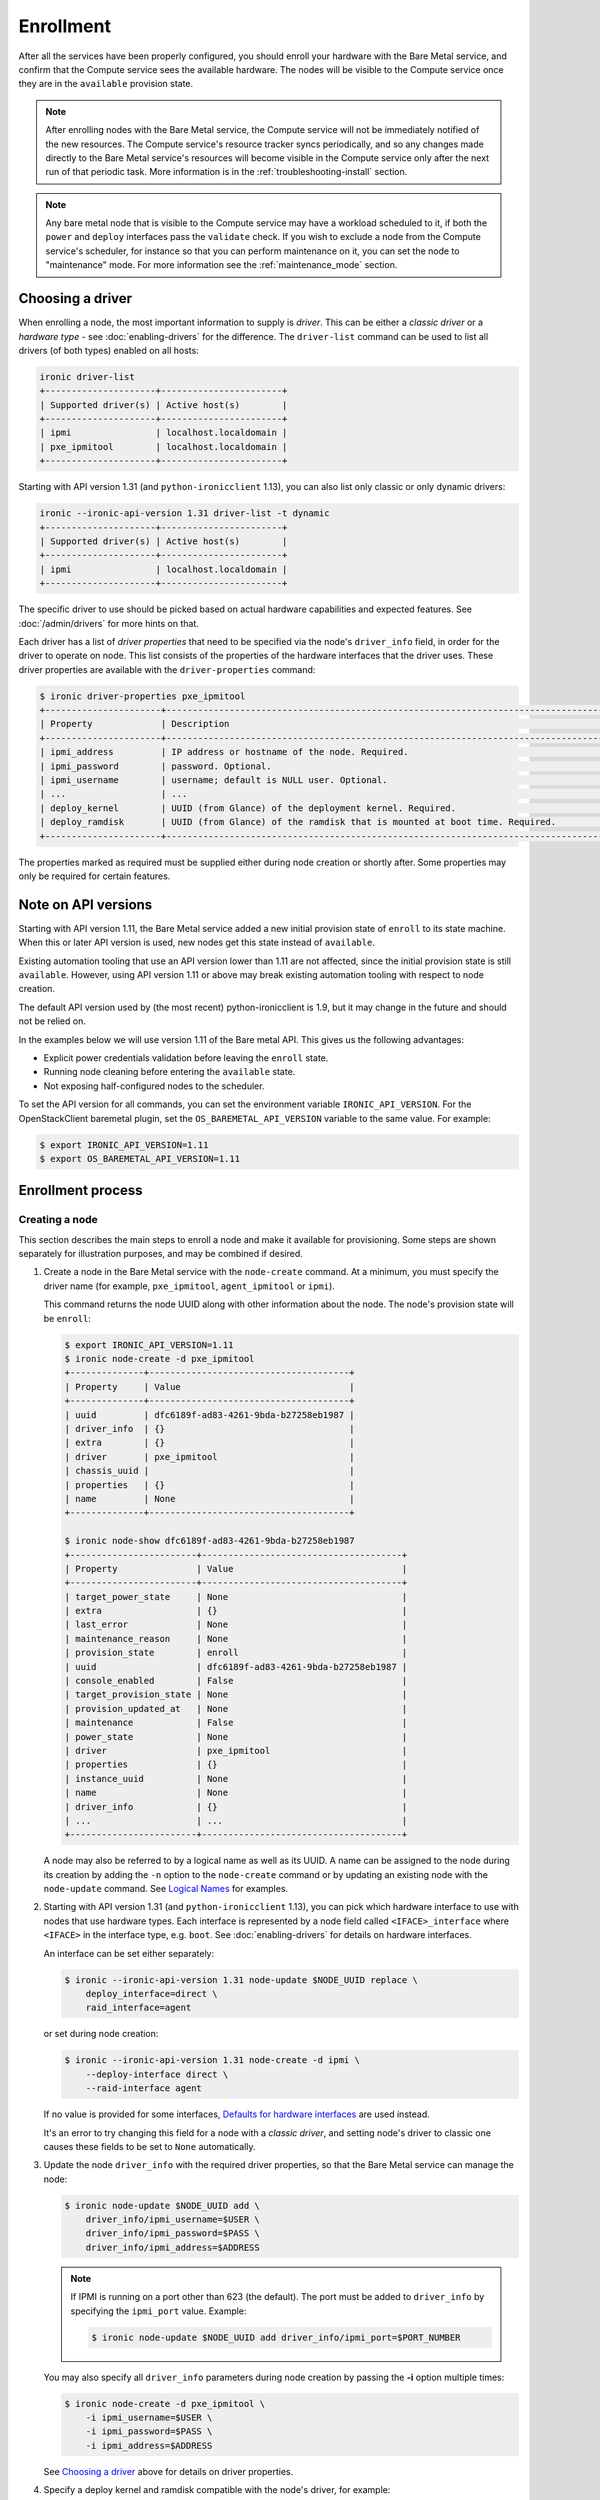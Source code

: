 .. _enrollment:

Enrollment
==========

After all the services have been properly configured, you should enroll your
hardware with the Bare Metal service, and confirm that the Compute service sees
the available hardware. The nodes will be visible to the Compute service once
they are in the ``available`` provision state.

.. note::
   After enrolling nodes with the Bare Metal service, the Compute service
   will not be immediately notified of the new resources. The Compute service's
   resource tracker syncs periodically, and so any changes made directly to the
   Bare Metal service's resources will become visible in the Compute service
   only after the next run of that periodic task.
   More information is in the :ref:`troubleshooting-install` section.

.. note::
   Any bare metal node that is visible to the Compute service may have a
   workload scheduled to it, if both the ``power`` and ``deploy`` interfaces
   pass the ``validate`` check.
   If you wish to exclude a node from the Compute service's scheduler, for
   instance so that you can perform maintenance on it, you can set the node to
   "maintenance" mode.
   For more information see the :ref:`maintenance_mode` section.

Choosing a driver
-----------------

When enrolling a node, the most important information to supply is *driver*.
This can be either a *classic driver* or a *hardware type* - see
:doc:`enabling-drivers` for the difference. The ``driver-list`` command can
be used to list all drivers (of both types) enabled on all hosts:

.. code-block:: console

    ironic driver-list
    +---------------------+-----------------------+
    | Supported driver(s) | Active host(s)        |
    +---------------------+-----------------------+
    | ipmi                | localhost.localdomain |
    | pxe_ipmitool        | localhost.localdomain |
    +---------------------+-----------------------+

Starting with API version 1.31 (and ``python-ironicclient`` 1.13), you can
also list only classic or only dynamic drivers:

.. code-block:: console

    ironic --ironic-api-version 1.31 driver-list -t dynamic
    +---------------------+-----------------------+
    | Supported driver(s) | Active host(s)        |
    +---------------------+-----------------------+
    | ipmi                | localhost.localdomain |
    +---------------------+-----------------------+

The specific driver to use should be picked based on actual hardware
capabilities and expected features. See :doc:`/admin/drivers` for more hints
on that.

Each driver has a list of *driver properties* that need to be specified via
the node's ``driver_info`` field, in order for the driver to operate on node.
This list consists of the properties of the hardware interfaces that the driver
uses. These driver properties are available with the ``driver-properties``
command:

.. code-block:: console

    $ ironic driver-properties pxe_ipmitool
    +----------------------+-------------------------------------------------------------------------------------------------------------+
    | Property             | Description                                                                                                 |
    +----------------------+-------------------------------------------------------------------------------------------------------------+
    | ipmi_address         | IP address or hostname of the node. Required.                                                               |
    | ipmi_password        | password. Optional.                                                                                         |
    | ipmi_username        | username; default is NULL user. Optional.                                                                   |
    | ...                  | ...                                                                                                         |
    | deploy_kernel        | UUID (from Glance) of the deployment kernel. Required.                                                      |
    | deploy_ramdisk       | UUID (from Glance) of the ramdisk that is mounted at boot time. Required.                                   |
    +----------------------+-------------------------------------------------------------------------------------------------------------+

The properties marked as required must be supplied either during node creation
or shortly after. Some properties may only be required for certain features.

Note on API versions
--------------------

Starting with API version 1.11, the Bare Metal service added a new initial
provision state of ``enroll`` to its state machine. When this or later API
version is used, new nodes get this state instead of ``available``.

Existing automation tooling that use an API version lower than 1.11 are not
affected, since the initial provision state is still ``available``.
However, using API version 1.11 or above may break existing automation tooling
with respect to node creation.

The default API version used by (the most recent) python-ironicclient is 1.9,
but it may change in the future and should not be relied on.

In the examples below we will use version 1.11 of the Bare metal API.
This gives us the following advantages:

* Explicit power credentials validation before leaving the ``enroll`` state.
* Running node cleaning before entering the ``available`` state.
* Not exposing half-configured nodes to the scheduler.

To set the API version for all commands, you can set the environment variable
``IRONIC_API_VERSION``. For the OpenStackClient baremetal plugin, set
the ``OS_BAREMETAL_API_VERSION`` variable to the same value. For example:

.. code-block:: console

    $ export IRONIC_API_VERSION=1.11
    $ export OS_BAREMETAL_API_VERSION=1.11

Enrollment process
------------------

Creating a node
~~~~~~~~~~~~~~~

This section describes the main steps to enroll a node and make it available
for provisioning. Some steps are shown separately for illustration purposes,
and may be combined if desired.

#. Create a node in the Bare Metal service with the ``node-create`` command.
   At a minimum, you must specify the driver name (for example,
   ``pxe_ipmitool``, ``agent_ipmitool`` or ``ipmi``).

   This command returns the node UUID along with other information
   about the node. The node's provision state will be ``enroll``:

   .. code-block:: console

    $ export IRONIC_API_VERSION=1.11
    $ ironic node-create -d pxe_ipmitool
    +--------------+--------------------------------------+
    | Property     | Value                                |
    +--------------+--------------------------------------+
    | uuid         | dfc6189f-ad83-4261-9bda-b27258eb1987 |
    | driver_info  | {}                                   |
    | extra        | {}                                   |
    | driver       | pxe_ipmitool                         |
    | chassis_uuid |                                      |
    | properties   | {}                                   |
    | name         | None                                 |
    +--------------+--------------------------------------+

    $ ironic node-show dfc6189f-ad83-4261-9bda-b27258eb1987
    +------------------------+--------------------------------------+
    | Property               | Value                                |
    +------------------------+--------------------------------------+
    | target_power_state     | None                                 |
    | extra                  | {}                                   |
    | last_error             | None                                 |
    | maintenance_reason     | None                                 |
    | provision_state        | enroll                               |
    | uuid                   | dfc6189f-ad83-4261-9bda-b27258eb1987 |
    | console_enabled        | False                                |
    | target_provision_state | None                                 |
    | provision_updated_at   | None                                 |
    | maintenance            | False                                |
    | power_state            | None                                 |
    | driver                 | pxe_ipmitool                         |
    | properties             | {}                                   |
    | instance_uuid          | None                                 |
    | name                   | None                                 |
    | driver_info            | {}                                   |
    | ...                    | ...                                  |
    +------------------------+--------------------------------------+

   A node may also be referred to by a logical name as well as its UUID.
   A name can be assigned to the node during its creation by adding the ``-n``
   option to the ``node-create`` command or by updating an existing node with
   the ``node-update`` command. See `Logical Names`_ for examples.

#. Starting with API version 1.31 (and ``python-ironicclient`` 1.13), you can
   pick which hardware interface to use with nodes that use hardware types.
   Each interface is represented by a node field called ``<IFACE>_interface``
   where ``<IFACE>`` in the interface type, e.g. ``boot``. See
   :doc:`enabling-drivers` for details on hardware interfaces.

   An interface can be set either separately:

   .. code-block:: console

    $ ironic --ironic-api-version 1.31 node-update $NODE_UUID replace \
        deploy_interface=direct \
        raid_interface=agent

   or set during node creation:

   .. code-block:: console

    $ ironic --ironic-api-version 1.31 node-create -d ipmi \
        --deploy-interface direct \
        --raid-interface agent

   If no value is provided for some interfaces, `Defaults for hardware
   interfaces`_ are used instead.

   It's an error to try changing this field for a node with a *classic driver*,
   and setting node's driver to classic one causes these fields to be set
   to ``None`` automatically.

#. Update the node ``driver_info`` with the required driver properties, so that
   the Bare Metal service can manage the node:

   .. code-block:: console

    $ ironic node-update $NODE_UUID add \
        driver_info/ipmi_username=$USER \
        driver_info/ipmi_password=$PASS \
        driver_info/ipmi_address=$ADDRESS

   .. note::
      If IPMI is running on a port other than 623 (the default). The port must
      be added to ``driver_info`` by specifying the ``ipmi_port`` value.
      Example:

      .. code-block:: console

       $ ironic node-update $NODE_UUID add driver_info/ipmi_port=$PORT_NUMBER

   You may also specify all ``driver_info`` parameters during node
   creation by passing the **-i** option multiple times:

   .. code-block:: console

     $ ironic node-create -d pxe_ipmitool \
         -i ipmi_username=$USER \
         -i ipmi_password=$PASS \
         -i ipmi_address=$ADDRESS

   See `Choosing a driver`_ above for details on driver properties.

#. Specify a deploy kernel and ramdisk compatible with the node's driver,
   for example:

   .. code-block:: console

    $ ironic node-update $NODE_UUID add \
        driver_info/deploy_kernel=$DEPLOY_VMLINUZ_UUID \
        driver_info/deploy_ramdisk=$DEPLOY_INITRD_UUID

   See :doc:`configure-glance-images` for details.

#. You must also inform the Bare Metal service of the network interface cards
   which are part of the node by creating a port with each NIC's MAC address.
   These MAC addresses are passed to the Networking service during instance
   provisioning and used to configure the network appropriately:

   .. code-block:: console

    $ ironic port-create -n $NODE_UUID -a $MAC_ADDRESS

Adding scheduling information
~~~~~~~~~~~~~~~~~~~~~~~~~~~~~

#. Update the node's properties to match the bare metal flavor you created
   when :doc:`configure-nova-flavors`:

   .. code-block:: console

    $ ironic node-update $NODE_UUID add \
        properties/cpus=$CPU_COUNT \
        properties/memory_mb=$RAM_MB \
        properties/local_gb=$DISK_GB \
        properties/cpu_arch=$ARCH

   As above, these can also be specified at node creation by passing the **-p**
   option to ``node-create`` multiple times:

   .. code-block:: console

     $ ironic node-create -d pxe_ipmitool \
         -i ipmi_username=$USER \
         -i ipmi_password=$PASS \
         -i ipmi_address=$ADDRESS \
         -p cpus=$CPU_COUNT \
         -p memory_mb=$RAM_MB \
         -p local_gb=$DISK_GB \
         -p cpu_arch=$ARCH

   These values can also be discovered during `Hardware Inspection`_.

   .. warning::
      The value provided for the ``local_gb`` property must match the size of
      the root device you're going to deploy on. By default
      **ironic-python-agent** picks the smallest disk which is not smaller
      than 4 GiB.

      If you override this logic by using root device hints (see
      :ref:`root-device-hints`), the ``local_gb`` value should match the size
      of picked target disk.

   .. note::
      Properties-based approach to scheduling will eventually be replaced by
      scheduling based on custom resource classes, as explained below and in
      :doc:`configure-nova-flavors`.

#. Assign a *resource class* to the node. Resource classes will be used for
   scheduling bare metal instances in the future. A *resource class* should
   represent a class of hardware in your data center, that roughly corresponds
   to a Compute flavor.

   For example, you may split hardware into three classes:

   #. nodes with a lot of RAM and powerful CPU for computational tasks,
   #. nodes with powerful GPU for OpenCL computing,
   #. smaller nodes for development and testing.

   These would correspond to three resource classes, which you can name
   arbitrary, e.g. ``large-cpu``, ``large-gpu`` and ``small``.

   .. code-block:: console

    $ ironic --ironic-api-version=1.21 node-update $NODE_UUID \
        replace resource_class=$CLASS_NAME

   To use resource classes for scheduling you need to update your flavors as
   described in :doc:`configure-nova-flavors`.

   .. note::
      Scheduling based on resource classes will replace scheduling based on
      properties in the future.

#. If you wish to perform more advanced scheduling of the instances based on
   hardware capabilities, you may add metadata to each node that will be
   exposed to the the Compute scheduler (see: `ComputeCapabilitiesFilter`_).
   A full explanation of this is outside of the scope of this document. It can
   be done through the special ``capabilities`` member of node properties:

   .. code-block:: console

    $ ironic node-update $NODE_UUID add \
        properties/capabilities=key1:val1,key2:val2

   Some capabilities can also be discovered during `Hardware Inspection`_.

Validating node information
~~~~~~~~~~~~~~~~~~~~~~~~~~~

#. To check if Bare Metal service has the minimum information necessary for
   a node's driver to be functional, you may ``validate`` it:

   .. code-block:: console

    $ ironic node-validate $NODE_UUID
    +------------+--------+--------+
    | Interface  | Result | Reason |
    +------------+--------+--------+
    | console    | True   |        |
    | deploy     | True   |        |
    | management | True   |        |
    | power      | True   |        |
    +------------+--------+--------+

   If the node fails validation, each driver interface will return information
   as to why it failed:

   .. code-block:: console

    $ ironic node-validate $NODE_UUID
    +------------+--------+-------------------------------------------------------------------------------------------------------------------------------------+
    | Interface  | Result | Reason                                                                                                                              |
    +------------+--------+-------------------------------------------------------------------------------------------------------------------------------------+
    | console    | None   | not supported                                                                                                                       |
    | deploy     | False  | Cannot validate iSCSI deploy. Some parameters were missing in node's instance_info. Missing are: ['root_gb', 'image_source']        |
    | management | False  | Missing the following IPMI credentials in node's driver_info: ['ipmi_address'].                                                     |
    | power      | False  | Missing the following IPMI credentials in node's driver_info: ['ipmi_address'].                                                     |
    +------------+--------+-------------------------------------------------------------------------------------------------------------------------------------+

   When using the Compute Service with the Bare Metal service, it is safe to
   ignore the deploy interface's validation error due to lack of image
   information. You may continue the enrollment process. This information will
   be set by the Compute Service just before deploying, when an instance is
   requested:

   .. code-block:: console

    $ ironic node-validate $NODE_UUID
    +------------+--------+------------------------------------------------------------------------------------------------------------------------------------------------------------------+
    | Interface  | Result | Reason                                                                                                                                                           |
    +------------+--------+------------------------------------------------------------------------------------------------------------------------------------------------------------------+
    | console    | True   |                                                                                                                                                                  |
    | deploy     | False  | Cannot validate image information for node because one or more parameters are missing from its instance_info. Missing are: ['ramdisk', 'kernel', 'image_source'] |
    | management | True   |                                                                                                                                                                  |
    | power      | True   |                                                                                                                                                                  |
    +------------+--------+------------------------------------------------------------------------------------------------------------------------------------------------------------------+

Making node available for deployment
~~~~~~~~~~~~~~~~~~~~~~~~~~~~~~~~~~~~

In order for nodes to be available for deploying workloads on them, nodes
must be in the ``available`` provision state. To do this, nodes
created with API version 1.11 and above must be moved from the ``enroll`` state
to the ``manageable`` state and then to the ``available`` state.
This section can be safely skipped, if API version 1.10 or earlier is used
(which is the case by default).

After creating a node and before moving it from its initial provision state of
``enroll``, basic power and port information needs to be configured on the node.
The Bare Metal service needs this information because it verifies that it is
capable of controlling the node when transitioning the node from ``enroll`` to
``manageable`` state.

To move a node from ``enroll`` to ``manageable`` provision state:

.. code-block:: console

    $ ironic --ironic-api-version 1.11 node-set-provision-state $NODE_UUID manage
    $ ironic node-show $NODE_UUID
    +------------------------+--------------------------------------------------------------------+
    | Property               | Value                                                              |
    +------------------------+--------------------------------------------------------------------+
    | ...                    | ...                                                                |
    | provision_state        | manageable                                                         | <- verify correct state
    | uuid                   | 0eb013bb-1e4b-4f4c-94b5-2e7468242611                               |
    | ...                    | ...                                                                |
    +------------------------+--------------------------------------------------------------------+

.. note:: Since it is an asynchronous call, the response for
          ``ironic node-set-provision-state`` will not indicate whether the
          transition succeeded or not. You can check the status of the
          operation via ``ironic node-show``. If it was successful,
          ``provision_state`` will be in the desired state. If it failed,
          there will be information in the node's ``last_error``.

When a node is moved from the ``manageable`` to ``available`` provision
state, the node will go through automated cleaning if configured to do so (see
:ref:`configure-cleaning`).

To move a node from ``manageable`` to ``available`` provision state:

.. code-block:: console

    $ ironic --ironic-api-version 1.11 node-set-provision-state $NODE_UUID provide
    $ ironic node-show $NODE_UUID
    +------------------------+--------------------------------------------------------------------+
    | Property               | Value                                                              |
    +------------------------+--------------------------------------------------------------------+
    | ...                    | ...                                                                |
    | provision_state        | available                                                          | < - verify correct state
    | uuid                   | 0eb013bb-1e4b-4f4c-94b5-2e7468242611                               |
    | ...                    | ...                                                                |
    +------------------------+--------------------------------------------------------------------+

For more details on the Bare Metal service's state machine, see the
:doc:`/contributor/states` documentation.

.. _ComputeCapabilitiesFilter: https://docs.openstack.org/nova/latest/user/filter-scheduler.html

Logical names
-------------

A node may also be referred to by a logical name as well as its UUID.
Names can be assigned either during its creation by adding the ``-n``
option to the ``node-create`` command or by updating an existing node with
the ``node-update`` command.

Node names must be unique, and conform to:

- rfc952_
- rfc1123_
- wiki_hostname_

The node is named 'example' in the following examples:

.. code-block:: console

    $ ironic node-create -d agent_ipmitool -n example

or

.. code-block:: console

    $ ironic node-update $NODE_UUID add name=example


Once assigned a logical name, a node can then be referred to by name or
UUID interchangeably:

.. code-block:: console

    $ ironic node-create -d agent_ipmitool -n example
    +--------------+--------------------------------------+
    | Property     | Value                                |
    +--------------+--------------------------------------+
    | uuid         | 71e01002-8662-434d-aafd-f068f69bb85e |
    | driver_info  | {}                                   |
    | extra        | {}                                   |
    | driver       | agent_ipmitool                       |
    | chassis_uuid |                                      |
    | properties   | {}                                   |
    | name         | example                              |
    +--------------+--------------------------------------+

    $ ironic node-show example
    +------------------------+--------------------------------------+
    | Property               | Value                                |
    +------------------------+--------------------------------------+
    | target_power_state     | None                                 |
    | extra                  | {}                                   |
    | last_error             | None                                 |
    | updated_at             | 2015-04-24T16:23:46+00:00            |
    | ...                    | ...                                  |
    | instance_info          | {}                                   |
    +------------------------+--------------------------------------+

.. _rfc952: http://tools.ietf.org/html/rfc952
.. _rfc1123: http://tools.ietf.org/html/rfc1123
.. _wiki_hostname: http://en.wikipedia.org/wiki/Hostname

.. _hardware_interfaces_defaults:

Defaults for hardware interfaces
--------------------------------

For *classic drivers* all hardware interface implementations (except for the
*network interface*) are hardcoded and cannot be changed.
For *hardware types*, users can request one of enabled implementations when
creating or updating a node as explained in `Creating a node`_.

When no value is provided for a certain interface when creating a node, or
changing a node's hardware type, the default value is used. You can use
the driver details command to list the current enabled and default
interfaces for a hardware type (for your deployment):

.. code-block:: console

    $ openstack --os-baremetal-api-version 1.31 baremetal driver show ipmi
    +-------------------------------+----------------+
    | Field                         | Value          |
    +-------------------------------+----------------+
    | default_boot_interface        | pxe            |
    | default_console_interface     | no-console     |
    | default_deploy_interface      | iscsi          |
    | default_inspect_interface     | no-inspect     |
    | default_management_interface  | ipmitool       |
    | default_network_interface     | flat           |
    | default_power_interface       | ipmitool       |
    | default_raid_interface        | no-raid        |
    | default_vendor_interface      | no-vendor      |
    | enabled_boot_interfaces       | pxe            |
    | enabled_console_interfaces    | no-console     |
    | enabled_deploy_interfaces     | iscsi, direct  |
    | enabled_inspect_interfaces    | no-inspect     |
    | enabled_management_interfaces | ipmitool       |
    | enabled_network_interfaces    | flat, noop     |
    | enabled_power_interfaces      | ipmitool       |
    | enabled_raid_interfaces       | no-raid, agent |
    | enabled_vendor_interfaces     | no-vendor      |
    | hosts                         | ironic-host-1  |
    | name                          | ipmi           |
    | type                          | dynamic        |
    +-------------------------------+----------------+

The defaults are calculated as follows:

#. If the ``default_<IFACE>_interface`` configuration option (where
   ``<IFACE>`` is the interface name) is set, its value is used as the default.

   If this implementation is not compatible with the node's hardware type,
   an error is returned to a user. An explicit value has to be provided
   for the node's ``<IFACE>_interface`` field in this case.

#. Otherwise, the first supported implementation that is enabled by an
   operator is used as the default.

   A list of supported implementations is calculated by taking the intersection
   between the implementations supported by the node's hardware type and
   implementations enabled by the ``enabled_<IFACE>_interfaces`` option (where
   ``<IFACE>`` is the interface name). The calculation preserves the order
   of items, as provided by the hardware type.

   If the list of supported implementations is not empty, the first one is
   used.  Otherwise, an error is returned to a user. In this case, an explicit
   value has to be provided for the ``<IFACE>_interface`` field.

See :doc:`enabling-drivers` for more details on configuration.

Example
~~~~~~~

Consider the following configuration (shortened for simplicity):

.. code-block:: ini

    [DEFAULT]
    enabled_hardware_types = ipmi,redfish
    enabled_console_interfaces = no-console,ipmitool-shellinabox
    enabled_deploy_interfaces = iscsi,direct
    enabled_management_interfaces = ipmitool,redfish
    enabled_power_interfaces = ipmitool,redfish
    default_deploy_interface = direct

A new node is created with the ``ipmi`` driver and no interfaces specified:

.. code-block:: console

    $ export IRONIC_API_VERSION=1.31
    $ ironic node-create -d ipmi
    +--------------+--------------------------------------+
    | Property     | Value                                |
    +--------------+--------------------------------------+
    | uuid         | dfc6189f-ad83-4261-9bda-b27258eb1987 |
    | driver_info  | {}                                   |
    | extra        | {}                                   |
    | driver       | ipmi                                 |
    | chassis_uuid |                                      |
    | properties   | {}                                   |
    | name         | None                                 |
    +--------------+--------------------------------------+

Then the defaults for the interfaces that will be used by the node in this
example are calculated as follows:

deploy
    An explicit value of ``direct`` is provided for
    ``default_deploy_interface``, so it is used.
power
    No default is configured. The ``ipmi`` hardware type supports only
    ``ipmitool`` power. The intersection between supported power
    interfaces and values provided in the ``enabled_power_interfaces``
    option has only one item: ``ipmitool``. It is used.
console
    No default is configured. The ``ipmi`` hardware type supports the following
    console interfaces: ``ipmitool-socat``, ``ipmitool-shellinabox`` and
    ``no-console`` (in this order). Of these three, only two are enabled:
    ``no-console`` and ``ipmitool-shellinabox`` (order does not matter). The
    intersection contains ``ipmitool-shellinabox`` and ``no-console``.
    The first item is used, and it is ``ipmitool-shellinabox``.
management
    Following the same calculation as *power*, the ``ipmitool`` management
    interface is used.

Hardware Inspection
-------------------

The Bare Metal service supports hardware inspection that simplifies enrolling
nodes - please see :doc:`/admin/inspection` for details.

Tenant Networks and Port Groups
-------------------------------

See :doc:`/admin/multitenancy` and :doc:`/admin/portgroups`.
